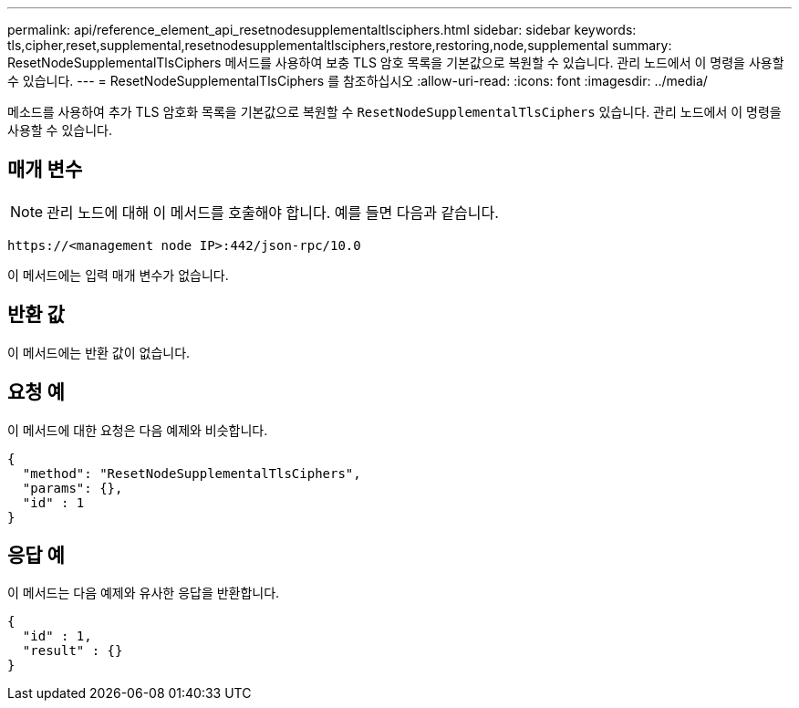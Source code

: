 ---
permalink: api/reference_element_api_resetnodesupplementaltlsciphers.html 
sidebar: sidebar 
keywords: tls,cipher,reset,supplemental,resetnodesupplementaltlsciphers,restore,restoring,node,supplemental 
summary: ResetNodeSupplementalTlsCiphers 메서드를 사용하여 보충 TLS 암호 목록을 기본값으로 복원할 수 있습니다. 관리 노드에서 이 명령을 사용할 수 있습니다. 
---
= ResetNodeSupplementalTlsCiphers 를 참조하십시오
:allow-uri-read: 
:icons: font
:imagesdir: ../media/


[role="lead"]
메소드를 사용하여 추가 TLS 암호화 목록을 기본값으로 복원할 수 `ResetNodeSupplementalTlsCiphers` 있습니다. 관리 노드에서 이 명령을 사용할 수 있습니다.



== 매개 변수


NOTE: 관리 노드에 대해 이 메서드를 호출해야 합니다. 예를 들면 다음과 같습니다.

[listing]
----
https://<management node IP>:442/json-rpc/10.0
----
이 메서드에는 입력 매개 변수가 없습니다.



== 반환 값

이 메서드에는 반환 값이 없습니다.



== 요청 예

이 메서드에 대한 요청은 다음 예제와 비슷합니다.

[listing]
----
{
  "method": "ResetNodeSupplementalTlsCiphers",
  "params": {},
  "id" : 1
}
----


== 응답 예

이 메서드는 다음 예제와 유사한 응답을 반환합니다.

[listing]
----
{
  "id" : 1,
  "result" : {}
}
----
